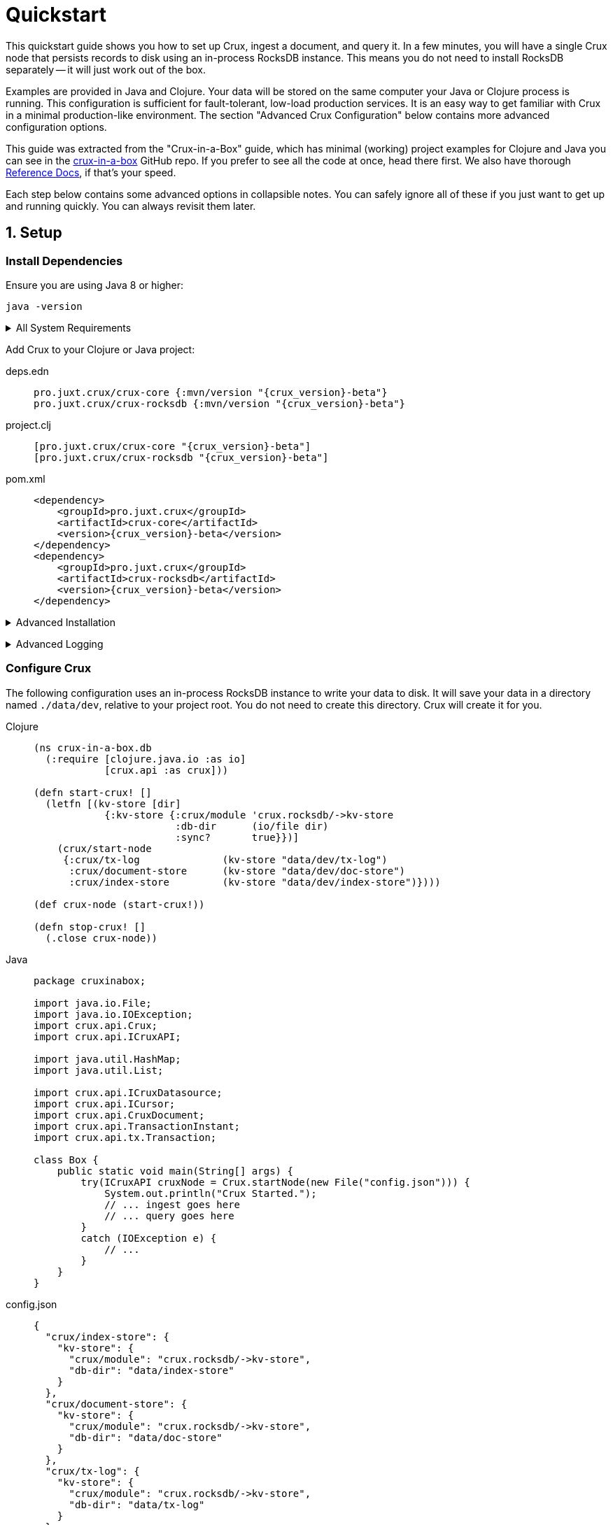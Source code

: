 = Quickstart
:page-subtitle: Setup, Ingest, Query
:page-author: Steven Deobald
:page-header: aurora-1197753_1920.jpg
:page-published: 2021-04-30T22:55Z
:thumbnail: quickstart



This quickstart guide shows you how to set up Crux, ingest a document, and query it. In a few minutes, you will
have a single Crux node that persists records to disk using an in-process RocksDB instance. This means you do not
need to install RocksDB separately -- it will just work out of the box.

Examples are provided in Java and Clojure. Your data will be stored on the same computer your Java or Clojure
process is running. This configuration is sufficient for fault-tolerant, low-load production services. It is an
easy way to get familiar with Crux in a minimal production-like environment. The section "Advanced Crux
Configuration" below contains more advanced configuration options.

This guide was extracted from the "Crux-in-a-Box" guide, which has minimal (working) project examples for Clojure
and Java you can see in the https://github.com/deobald/crux-in-a-box[crux-in-a-box] GitHub repo. If you prefer to
see all the code at once, head there first. We also have thorough
xref:reference::installation.adoc[Reference Docs], if that's your speed.

Each step below contains some advanced options in collapsible notes. You can safely ignore all of these if you
just want to get up and running quickly. You can always revisit them later.


== 1. Setup

=== Install Dependencies

Ensure you are using Java 8 or higher:

[source,shell]
----
java -version
----

+++ <details><summary> +++
All System Requirements
+++ </summary><div> +++

* Java: JDK 8 or higher
** JDK 16 requires https://github.com/juxt/crux/issues/1462#issuecomment-802739964[an extra JVM option] to access JVM internals due to  https://openjdk.java.net/jeps/396[JEP 396]. (See https://github.com/juxt/crux/issues/1462[crux#1462].)
* Clojure: Clojure 1.10.3 or higher
* macOS: 10.14.3 (Mojave) or higher
** MacOS 10.14.3 is a RocksDB `libc` dependency for macOS users. (See https://github.com/facebook/rocksdb/issues/5064[rocksdb#5064].)
** JDK: You _may_ require AdoptOpenJDK on certain macOS versions. (See https://github.com/pro.juxt.crux/crux/issues/894[crux#894].)
** Native Arm64 RocksDB Java is currently unspported on Apple M1 processors, causing an `UnsatisfiedLinkError`. M1 users can still run an x86 JVM on Rosetta, however. (See https://github.com/facebook/rocksdb/issues/7720[rocksdb#7720].)
* Linux: No known version constraints
* Windows: No known version constraints

+++ </div></details> +++


Add Crux to your Clojure or Java project:

[tabs]
====
deps.edn::
+
[source,clojure,subs=attributes+]
----
pro.juxt.crux/crux-core {:mvn/version "{crux_version}-beta"}
pro.juxt.crux/crux-rocksdb {:mvn/version "{crux_version}-beta"}
----
project.clj::
+
[source,clojure,subs=attributes+]
----
[pro.juxt.crux/crux-core "{crux_version}-beta"]
[pro.juxt.crux/crux-rocksdb "{crux_version}-beta"]
----
pom.xml::
+
[source,xml,subs=attributes+]
----
<dependency>
    <groupId>pro.juxt.crux</groupId>
    <artifactId>crux-core</artifactId>
    <version>{crux_version}-beta</version>
</dependency>
<dependency>
    <groupId>pro.juxt.crux</groupId>
    <artifactId>crux-rocksdb</artifactId>
    <version>{crux_version}-beta</version>
</dependency>
----
====


+++ <details><summary> +++
Advanced Installation
+++ </summary><div> +++
This guide will walk you through the installation process. If you would prefer to see all available installation options --
including pre-built JARs, custom Docker containers, and Clojure CLI tooling -- you will want to read the
xref:reference::installation.adoc[Reference Docs: Installation] page.
+++ </div></details> +++

+++ <details><summary> +++
Advanced Logging
+++ </summary><div> +++
Ignore this note if you just want to get up and running quickly. It's completely optional, but nice to have.

Without setting up logging, you will see a `SLF4J: Defaulting to no-operation (NOP) logger implementation` message on STDOUT from Crux. This is harmless, but in a real application you will want to configure `Logback` with the http://www.slf4j.org[SLF4J] API to see INFO messages from Crux.

To do this in Clojure:

. https://github.com/deobald/crux-in-a-box/blob/4998db33d866a695c7d10049eb28fdada88a46fd/clj/project.clj#L10[Add Logback, SLF4J, and `tools.logging` as dependencies]
. Set the https://github.com/deobald/crux-in-a-box/blob/4998db33d866a695c7d10049eb28fdada88a46fd/clj/project.clj#L20[`clojure.tools.logging.factory`] JVM option
. Create a https://github.com/deobald/crux-in-a-box/blob/4998db33d866a695c7d10049eb28fdada88a46fd/clj/resources/logback.xml[`crux-in-a-box/resources/logback.xml`] file

To do this in Java:

. https://github.com/deobald/crux-in-a-box/blob/1ba9ed4d85bd15e90adec46b19523b262f8480ae/java/pom.xml#L25[Add Logback, SLF4J, and `tools.logging` as dependencies]
. Set the https://github.com/deobald/crux-in-a-box/blob/1ba9ed4d85bd15e90adec46b19523b262f8480ae/java/Makefile#L8[`clojure.tools.logging.factory` JVM option]
. Create a https://github.com/deobald/crux-in-a-box/blob/1ba9ed4d85bd15e90adec46b19523b262f8480ae/java/src/main/resources/logback.xml[`crux-in-a-box/src/main/resources/logback.xml`] file
+++ </div></details> +++

=== Configure Crux

The following configuration uses an in-process RocksDB instance to write your data to disk. It will save your data in a directory named `./data/dev`, relative to your project root. You do not need to create this directory. Crux will create it for you.

[tabs]
====
Clojure::
+
[source,clojure,subs=attributes+]
----
(ns crux-in-a-box.db
  (:require [clojure.java.io :as io]
            [crux.api :as crux]))

(defn start-crux! []
  (letfn [(kv-store [dir]
            {:kv-store {:crux/module 'crux.rocksdb/->kv-store
                        :db-dir      (io/file dir)
                        :sync?       true}})]
    (crux/start-node
     {:crux/tx-log              (kv-store "data/dev/tx-log")
      :crux/document-store      (kv-store "data/dev/doc-store")
      :crux/index-store         (kv-store "data/dev/index-store")})))

(def crux-node (start-crux!))

(defn stop-crux! []
  (.close crux-node))

----
Java::
+
[source,java,subs=attributes+]
----
package cruxinabox;

import java.io.File;
import java.io.IOException;
import crux.api.Crux;
import crux.api.ICruxAPI;

import java.util.HashMap;
import java.util.List;

import crux.api.ICruxDatasource;
import crux.api.ICursor;
import crux.api.CruxDocument;
import crux.api.TransactionInstant;
import crux.api.tx.Transaction;

class Box {
    public static void main(String[] args) {
        try(ICruxAPI cruxNode = Crux.startNode(new File("config.json"))) {
            System.out.println("Crux Started.");
            // ... ingest goes here
            // ... query goes here
        }
        catch (IOException e) {
            // ...
        }
    }
}

----
config.json::
+
[source,json,subs=attributes+]
----
{
  "crux/index-store": {
    "kv-store": {
      "crux/module": "crux.rocksdb/->kv-store",
      "db-dir": "data/index-store"
    }
  },
  "crux/document-store": {
    "kv-store": {
      "crux/module": "crux.rocksdb/->kv-store",
      "db-dir": "data/doc-store"
    }
  },
  "crux/tx-log": {
    "kv-store": {
      "crux/module": "crux.rocksdb/->kv-store",
      "db-dir": "data/tx-log"
    }
  },
  "crux.lucene/lucene-store": {
    "db-dir": "data/dev/lucene-dir"
  },
  "crux.http-server/server": {
    "port": 9999
  }
}

----
====


+++ <details><summary> +++
Advanced Config Libraries
+++ </summary><div> +++
This guide gets you up and running quickly by hard-coding configuration values. Store these configuration values with your favourite configuration library. In Clojure, you might use  https://github.com/juxt/aero[Aero].

This guide also does not make any assumptions about how you manage stateful services. Crux is a stateful service, however, and you should store the Crux node in your favourite state management library. In Clojure, you might use https://github.com/tolitius/mount[Mount].
+++ </div></details> +++

+++ <details><summary> +++
Advanced Crux Configuration
+++ </summary><div> +++
Crux configuration has three components:

. Transaction Log
. Document Store
. Index Store

For more advanced configuration, Crux allows you to choose the underlying data storage technology
(for each of the three components) from a number of different modules. The Reference Docs contain a
xref:reference::configuration.adoc#_modules[list of available modules], each with instructions on
how to configure them.
+++ </div></details> +++


== 2. Ingest

[tabs]
====
Clojure REPL::
+
[source,clojure,subs=attributes+]
----
crux-in-a-box.db> (crux/submit-tx crux-node [[:crux.tx/put
                                              {:crux.db/id "hi2u"
                                               :user/name "zig"}]])
;; => #:crux.tx{:tx-id 0, :tx-time #inst "2021-03-11T02:27:09.176-00:00"}
----
Java::
+
[source,java,subs=attributes+]
----
HashMap<String, Object> data = new HashMap<>();
data.put("user/name", "zig");
CruxDocument document = CruxDocument.create("hi2u", data);
TransactionInstant transaction = node.submitTx(Transaction.buildTx(tx -> {
    tx.put(document);
}));
System.out.println(data.toString());
----
====

+++ <details><summary> +++
Advanced Transactions
+++ </summary><div> +++
This is the simplest possible transaction. Crux has more advanced transaction features including _synchronous awaits_, _eviction_, _transaction functions_, _speculative transactions_, and bitemporal _valid-time put/delete_. You can read about them in
xref:reference::transactions.adoc[Reference Docs: Transactions].
+++ </div></details> +++


== 3. Query

[tabs]
====
Clojure REPL::
+
[source,clojure,subs=attributes+]
----
crux-in-a-box.db> (crux/q (crux/db crux-node) '{:find [e]
                                                :where [[e :user/name "zig"]]} )
;; => #{["hi2u"]}

crux-in-a-box.db> (stop-crux!)
;; => nil
----
Java::
+
[source,java,subs=attributes+]
----
String query = "{:find [e] :where [[e :user/name \"zig\"]]}";
ICruxDatasource db = node.db();
ICursor<List<?>> results = db.openQuery(query);
if (results.hasNext()) {
    List<?> result = results.next();
    System.out.println(result.toString());
}
db.close();
node.close();
----
====


+++ <details><summary> +++
Advanced Queries
+++ </summary><div> +++
This is the simplest possible query. Crux has very powerful bitemporal graph queries with Datalog and SQL. To
learn more about _aggregates_, _pull syntax_, _returning maps_, _binding_, _subqueries_, _predicates_, _ordering_,
_pagination_, _rules_, _bitemporal time-travel_, _streaming_, and _entity history_ you can
read more in
xref:reference::queries.adoc[Reference Docs: Queries] and
xref:reference::sql.adoc[Reference Docs: SQL].
+++ </div></details> +++

== Further Reading

Crux requires very little effort to set up and start using immediately. Now that you are comfortable with the basics,
you can read through the
xref:reference::installation.adoc[Reference Docs] or try
the https://www.opencrux.com/tutorials[Tutorial]. We also have https://www.opencrux.com/articles[Articles] and
https://www.opencrux.com/blog/index.html[blog posts] talking about the philosophy and history of Crux. If you are feeling
particularly excited, you can browse our https://www.opencrux.com/articles/references.html[Bibliography].

As always, we encourage you to chat with us on https://juxt-oss.zulipchat.com/#narrow/stream/194466-crux[Zulip] or `#crux` on
Clojurians if you have questions or ideas. Enjoy Crux!
